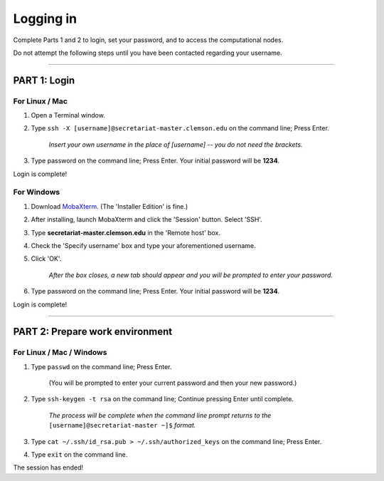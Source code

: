 ==========
Logging in
==========

Complete Parts 1 and 2 to login, set your password, and to access the computational nodes.

Do not attempt the following steps until you have been contacted regarding your username.

----

**PART 1**: Login
#################

For Linux / Mac
---------------

1. Open a Terminal window.
2. Type ``ssh -X [username]@secretariat-master.clemson.edu`` on the command line; Press Enter.

	*Insert your own username in the place of [username] -- you do not need the brackets.*

3. Type password on the command line; Press Enter. Your initial password will be **1234**.

Login is complete!

For Windows
-----------

1. Download `MobaXterm`_. (The 'Installer Edition' is fine.)
2. After installing, launch MobaXterm and click the 'Session' button. Select 'SSH'.
3. Type **secretariat-master.clemson.edu** in the 'Remote host' box.
4. Check the 'Specify username' box and type your aforementioned username.
5. Click 'OK'.

	*After the box closes, a new tab should appear and you will be prompted to enter your password.*

6. Type password on the command line; Press Enter. Your initial password will be **1234**.

Login is complete!

----

**PART 2**: Prepare work environment
######################################

For Linux / Mac / Windows
-------------------------

1. Type ``passwd`` on the command line; Press Enter.

	(You will be prompted to enter your current password and then your new password.)

2. Type ``ssh-keygen -t rsa`` on the command line; Continue pressing Enter until complete.

	*The process will be complete when the command line prompt returns to the* ``[username]@secretariat-master ~]$`` *format.*

3. Type ``cat ~/.ssh/id_rsa.pub > ~/.ssh/authorized_keys`` on the command line; Press Enter.
4. Type ``exit`` on the command line.

The session has ended!

.. _MobaXterm: https://mobaxterm.mobatek.net/
